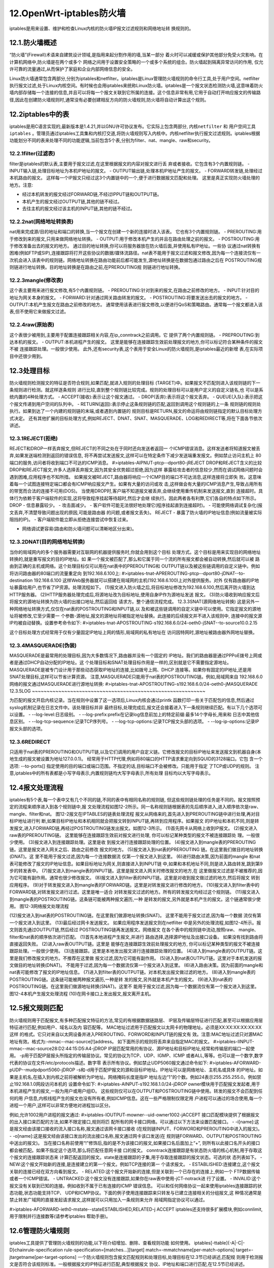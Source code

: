 12.OpenWrt-iptables防火墙
===========================================================

iptables是用来设置、维护和检查Linux内核的防火墙IP报文过滤规则和网络地址转
换规则的。

12.1.防火墙概述
-----------------------------------------------------------

“防火墙”(Firewall)术语来自建筑设计领域,是指用来起分割作用的墙,当某一部分
着火时可以减缓或保护其他部分免受火灾影响。在计算机网络中,防火墙是在两个或多个
网络之间用于设置安全策略的一个或多个系统的组合。防火墙起到隔离异常访问的作用,
仅允许可靠的流量通过,从而保护了家庭和企业内部网络信息的安全。

Linux防火墙通常包含两部分,分别为iptables和netfilter。iptables是Linux管理防火墙规则的命令行工具,处于用户空间。netfilter执行报文过滤,处于Linux内核空间。有时候也会用iptables来统称Linux防火墙。iptables是一个报文状态检测防火墙,这意味着防火墙内部存储每一个连接的信息,并且可以将每一个报文关联到它所属的连接。这个信息非常有用,它用于自动打开响应报文的传输路径,因此在创建防火墙规则时,通常没有必要创建相反方向的防火墙规则,防火墙将自动计算出这个规则。


12.2iptables中的表
-----------------------------------------------------------

iptables是用C语言实现的,最新版本是1.4.21,并以GNU许可协议发布。它实际上包含两部分, ``内核netfilter`` 和 ``用户空间工具iptables`` 。管理员通过iptables工具集和内核打交道,将防火墙规则写入内核中。内核netfilter执行报文过滤规则。iptables根据功能划分不同的表来处理不同的功能逻辑,当前包含5个表,分别为filter、nat、mangle、raw和security。

12.2.1filter(过滤表)
~~~~~~~~~~~~~~~~~~~~~~~~~~~~~~~~~~~~~~~~~~~~~~~~~~~~~~~~~~~

filter是iptables的默认表,主要用于报文过滤,在这里根据报文的内容对报文进行丢
弃或者接收。它包含有3个内置规则链。
- INPUT输入链,处理目标地址为本机IP地址的报文。
- OUTPUT输出链,处理本机IP地址产生的报文。
- FORWARD转发链,处理经过本机路由的报文。
这样每一个IP报文只经过这3个内置链中的一个,便于进行数据报文匹配和处理。
这里是真正实现防火墙处理的地方。注意:

- 经过本机转发的报文经过FORWARD链,不经过IPPUT链和OUTPUT链。
- 本机产生的报文经过OUTPUT链,其他的链不经过。
- 去往主机的报文经过该主机的INPUT链,其他的链不经过。

12.2.2nat(网络地址转换表)
~~~~~~~~~~~~~~~~~~~~~~~~~~~~~~~~~~~~~~~~~~~~~~~~~~~~~~~~~~~

nat用来完成源/目的地址和端口的转换,当一个报文在创建一个新的连接时进入该表。
它也有3个内置规则链。
- PREROUTING:用于修改到来的报文,只用来做网络地址转换。
- OUTPUT:用于修改本机产生的并且在路由处理之前的报文。
- POSTROUTING:用于修改准备出去的报文的地方。
通过目的地址转换,你可以将服务器放在防火墙后面,并使用私有IP地址。一些协
议通过nat转换有困难(例如FTP或SIP),连接跟踪将打开这些协议的数据/媒体流路径。nat表不能用于报文过滤和报文修改,因为每一个连接流仅有一次机会进入该表中的规则链。网络地址转换在路由功能前后都可能发生,源地址转换是在数据包通过路由之后在
POSTROUTING规则链进行地址转换。目的地址转换是在路由之前,在PREROUTING规
则链进行地址转换。

12.2.3mangle(修改表)
~~~~~~~~~~~~~~~~~~~~~~~~~~~~~~~~~~~~~~~~~~~~~~~~~~~~~~~~~~~

这个表主要用来进行报文修改,有5个内置规则链。
- PREROUTING:针对到来的报文,在路由之前修改的地方。
- INPUT:针对目的地址为网关本身的报文。
- FORWARD:针对通过网关路由转发的报文。
- POSTROUTING:将要发送出去的报文的地方。
- OUTPUT:本机产生报文在路由之前修改的地方。
通常使用该表进行报文修改,以便进行QoS和策略路由。通常每一个报文都进入该表,但不使用它来做报文过滤。

12.2.4raw(原始表)
~~~~~~~~~~~~~~~~~~~~~~~~~~~~~~~~~~~~~~~~~~~~~~~~~~~~~~~~~~~

这个表很少被用到,主要用于配置连接跟踪相关内容,在ip_conntrack之前调用。它
提供了两个内置规则链。
- PREPROUTING:到达本机的报文。
- OUTPUT:本机进程产生的报文。
这里是能够在连接跟踪生效前处理报文的地方,你可以标记符合某种条件的报文不被
连接跟踪处理。一般很少使用。
此外,还有security表,这个表用于安全Linux的防火墙规则,是iptables最近的新增
表,在实际项目中还很少用到。

12.3处理目标
-----------------------------------------------------------

防火墙规则检测报文的特征是否符合规则,如果匹配,就进入规则的处理目标
(TARGET)中。如果报文不匹配则进入该规则链的下一条规则进行检测。就这样逐条规则
进行比较,直到整个规则链比较完成。规则的处理目标可以是用户定义的自定义链名,也
可以是系统内置的4种处理方式。
- ACCEPT(接收):表示让这个报文通过。
- DROP(丢弃):表示将这个报文丢弃。
- QUEUE(入队):表示把这个报文传递到用户空间的队列中。
- RETURN(返回):表示停止这条规则链的匹配,返回到调用这个规则链的上一条
规则链的规则处执行。如果到达了一个内建的规则链的末端,或者遇到内置链的
规则目标是RETURN,报文的命运将由规则链指定的默认目标处理方式决定。
还有其他扩展的目标处理方式,例如REJECT、DNAT、SNAT、MASQUERADE、LOG和REDIRECT等,将在下面各节依次讲述。

12.3.1REJECT(拒绝)
~~~~~~~~~~~~~~~~~~~~~~~~~~~~~~~~~~~~~~~~~~~~~~~~~~~~~~~~~~~

REJECT和DROP一样丢弃报文,但REJECT的不同之处在于同时还向发送者返回一
个ICMP错误消息。这样发送者将知道报文被丢弃,如果发送端检测到返回的错误信息,
将不再尝试发送报文,这样可以在特定条件下减少发送端重发报文。例如禁止访问主机上
80端口的服务,访问者将收到端口不可达的ICMP消息。
#>iptables-AIPNUT-ptcp--dport80-jREJECT
DROP和REJECT含义的比较
DROP和REJECT报文,许多人选择丢弃报文,因为其安全优势超过拒绝,因为这样
暴露给攻击者的信息较少,然而在调试网络问题时会遇到困难,应用程序也不知所措。
如果报文被REJECT,路由器将响应一个ICMP目的端口不可达消息,这样连接将立即失
败。这意味着每一个试图连接特定端口都会有ICMP响应报文产生。如果有大量的访问或攻
击,这样做会有大量的ICMP消息产生,导致占用所有的带宽而合法的连接不可用(DOS)。
当使用DROP时,客户端不知道报文被丢弃,会继续使用重传机制来发送报文,直到
连接超时。具体行为依赖于客户端软件的实现,这将导致程序挂起等待超时,然后才会继
续执行。因此两者各有利弊,它们各自的特点如下所示。
DROP
- 信息暴露较少。
- 攻击面减少。
- 客户软件可能无法很好地处理它(程序挂起直到连接超时)。
- 可能使网络调试复杂化(报文丢弃,不清楚导致问题出现的原因,可能是路由器
的问题,或者报文丢失)。
REJECT
- 暴露了防火墙的IP地址信息(例如流量被实际阻挡的IP)。
- 客户端软件能立即从拒绝连接尝试中恢复过来。

- 网络调试更容易(路由和防火墙问题可以清晰地区分出来)。

12.3.2DNAT(目的网络地址转换)
~~~~~~~~~~~~~~~~~~~~~~~~~~~~~~~~~~~~~~~~~~~~~~~~~~~~~~~~~~~

当你的局域网内的多个服务器需要对互联网的机器提供服务时,你就会用到这个目标
处理方式。这个目标是用来实现目的网络地址转换的,就是重写报文的目的IP地址。如
果一个报文被匹配了,那么和它属于同一个流的所有报文都会被自动转换,然后就可以被
路由到正确的主机或网络。这个处理目标仅可以用在nat表中的PREROUTING和
OUTPUT链以及被这些链调用的自定义链中。例如将访问路由器的80端口的流量重定向
到192.168.6.100上:
#>iptables-tnat-APREROUTING-ptcp--dport80-jDNAT--to-destination
192.168.6.100
这样Web服务器就可以搭建在局域网的主机(192.168.6.100)上对外提供服务。对外
仅有路由器的IP地址暴露给用户,也节省了IP资源。处理流程如下。
(1)报文进入防火墙之后,将目标地址修改为192.168.6.100,然后离开防火墙到达
HTTP服务器。
(2)HTTP服务器处理完成后,将源地址改为目标地址,使用自身IP作为源地址发送
报文。
(3)防火墙收到响应报文后将报文的源地址转换为防火墙的出接口地址,然后返回给
请求方。整个通信流程完成。
12.3.3SNAT(源网络地址转换)
这是另外一种网络地址转换方式,仅仅在nat表的POSTROUTING和INPUT链,以
及和被这些链调用的自定义链中可以使用。它指定报文的源地址将被修改,它至少需要一
个参数-源地址,报文的源地址将被指定地址替换。此连接的后续报文并不进入该规则中,
连接中的报文源IP均被自动替换。设置参考命令如下:
#>iptables-tnat-APOSTROUTING-s192.168.6.0/24-oeth0\
-jSNAT--to-source10.0.2.15

这个目标处理方式经常用于仅有少量固定IP地址上网的情形,局域网的私有地址在
访问因特网时,源地址被路由器外网地址替换。

12.3.4MASQUERADE(伪装)
~~~~~~~~~~~~~~~~~~~~~~~~~~~~~~~~~~~~~~~~~~~~~~~~~~~~~~~~~~~

MASQUERADE是最常用的处理目标,因为大多数情况下,路由器并没有一个固定的
IP地址。我们的路由器是通过PPPoE拨号上网或者是通过DHCP自动分配的IP地址。这
个处理目标和SNAT处理目标作用是一样的,区别就是它不需要指定源地址。
MASQUERADE是被专门设计用于那些动态获取IP地址的连接,比如拨号上网、DHCP
连接等。如果你有固定的IP地址,还是用SNAT处理目标,这样可以节省计算资源。
注意,MASQUERADE只能用于nat表的POSTROUTING链。例如,局域网来自
192.168.6.0网络的报文通过MASQUERADE进行源地址转换:
#>iptables-tnat-APOSTROUTING-s192.168.6.0/24-oeth0-jMASQUERADE
12.3.5LOG
~~~~~~~~~~~~~~~~~~~~~~~~~~~~~~~~~~~~~~~~~~~~~~~~~~~~~~~~~~~

为匹配的报文开启内核记录。当在规则中设置了这一选项后,Linux内核会通过printk
函数打印一些关于匹配包的信息,然后通过syslog机制记录在日志文件中。该处理目标并非
最终目标,处理完成后,报文还会接着进入下一条规则继续匹配。有以下几个选项可以设置。
- --log-level:日志级别。
- --log-prefix:prefix在记录log信息前加上的特定前缀:最多14个字母长,用来和
日志中其他信息区别。
- --log-tcp-sequence:记录TCP序列号。
- --log-tcp-options:记录TCP报文头部的选项。
- --log-ip-options:记录IP报文头部的选项。

12.3.6REDIRECT
~~~~~~~~~~~~~~~~~~~~~~~~~~~~~~~~~~~~~~~~~~~~~~~~~~~~~~~~~~~

只适用于nat表的PREROUTING和OUTPUT链,以及它们调用的用户自定义链。它修改报文的目标IP地址来发送报文到机器自身(本地生成的报文被设置为地址127.0.0.1)。
经常用于HTTP代理,例如将80端口的HTTP请求重定向到SQUID的3128端口。它包
含一个选项:
--to-ports[]
指定使用的目的端口或端口范围。不指定的话,目标端口不会被修改。只能用于指定
了TCP或UDP的规则。
注意,iptables中的所有表都是小写字母表示,内置规则链均大写字母表示,所有处理
目标均以大写字母表示。

12.4报文处理流程
-----------------------------------------------------------

iptables有5个表,每一个表中又有几个不同的链,不同的表中有相同名称的规则链,
但这些规则链处理的任务是不同的。报文按照预定的流程来顺序进入到各个规则链中,报
文处理流程如图12-2所示。同一名称规则链根据表的先后顺序进入,进入顺序依次是raw、
mangle、filter和nat。
图12-2报文在IPTABLES的链表处理流程
报文从网络来的,首先进入到PREROUTING链中进行处理,再对目标IP地址进行判
断,如果目标IP地址和本机相同就会把报文转到INPUT链,再转到应用程序。如果报文
的IP地址和本机不同,则是转发报文,进入FORWARD链,再经过POSTROUTING链发出报文。如图12-3所示。
(1)首先网卡从网络上收到IP报文。
(2)报文进入raw表的PREROUTING链。
这里能够在连接跟踪生效前对报文进行处理,
你可以标记某种类型的报文不被连接跟踪处
理。一般很少使用。
(3)报文进入到连接跟踪处理。这里是收
到报文进行连接跟踪处理的位置。
(4)报文进入到mangle表的PREROUTING
链。这里是报文进入网关之后、路由之前修改
报文的地方。
(5)报文进入到nat表的PREROUTING
链。在这里我们做目的地址转换(DNAT)。这
里不能用于报文过滤,因为每一个连接数据流
仅第一个报文进入到这里。
(6)进行路由决策,因为前面的mangle
和nat表可能修改了报文的IP地址信息。如果目标地址为网关,则直接进入到INPUT链
中,如果和本机地址不同,则是进入路由转发,跳到第9步的转发表中。
(7)报文进入到mangle表的INPUT链。这里是报文进入网关时修改报文的地方,在
这里做报文过滤是不被推荐的,因为它可能有副作用。通常也很少修改报文。
(8)报文进入到filter表的INPUT链。这里是对收到报文做过滤的地方,然后将报文
转到应用程序。
(9)对于转发报文进入到mangle表的FORWARD链。这里是对转发报文进行修改的地方。
(10)报文进入到filter表中的FORWARD链,对转发报文进行过滤。这里是唯一适合
对转发报文过滤的地方。所有的转发报文均经过这个规则链。
(11)报文进入到mangle表的POSTROUTING链。这条链可能被两种报文遍历,一种
是转发的报文,另外就是本机产生的报文。这个链通常很少使用。
图12-3网络报文处理流程

(12)报文进入到nat表的POSTROUTING链。在这里我们做源地址转换(SNAT)。
这里不能用于报文过滤,因为每一个数据
流仅有第一个报文进入到这里。
(13)最后经过网卡发送报文。
如果应用程序发送报文则在netfilter
中是另外的处理流程,如图12-4所示。报
文则首先通过OUTPUT链,然后经过
POSTROUTING链再发送报文。网络报文
在各个表中的规则链中流动,按照raw、
mangle、filter和nat表的顺序依次进行匹配。
(1)首先本地进程产生报文,并进行
路由选择,选择源IP地址及出接口设备。
如果没有找到路由将直接返回失败。
(2)进入raw表OUTPUT链。这里是
能够在连接跟踪生效前处理报文的地方,
你可以标记某种类型的报文不被连接跟踪处理。一般很少使用。
(3)连接跟踪。这里是本地发出报文进行连接跟踪处理的位置。
(4)进入到mangle表的OUTPUT链。这里是我们修改报文的地方。不推荐在这里做
报文过滤,因为它可能有副作用。
(5)进入到nat表OUTPUT链。这里对于本机发送的报文做目的地址转换(DNAT)。
不能用于过滤,因为每一个数据流仅第一个报文进入到这里。
(6)进入路由决策。因为前面的mangle和nat表可能修改了报文的IP地址信息。
(7)进入到filter表的OUTPUT链。对本机发出报文做过滤的地方。
(8)进入到mangle表的POSTROUTING链。这条链可能被两种报文遍历,一种是转
发的报文,另外就是本机产生的报文。
(9)进入到nat表的POSTROUTING链。在这里我们做源地址转换(SNAT)。这里不
能用于报文过滤,因为每一个数据流仅有第一个报文进入到这里。
图12-4本机产生报文处理流程
(10)在网卡接口上发出报文,报文离开主机。

12.5报文规则匹配
-----------------------------------------------------------

防火墙规则用于匹配报文,有多种匹配报文特征的方法,常见的有根据数据链路层、
IP层及传输层特征进行匹配,甚至可以根据应用层特征进行匹配,例如用户、域名以及内
容匹配等。
MAC地址过滤用于匹配报文以太网卡的物理地址。必须是XX:XX:XX:XX:XX:XX这样
的格式。它只对来自以太网设备并进入PREROUTING、FORWORD和INPUT链的报文有
效。注意:MAC地址过滤只对源MAC地址有效。格式为:-mmac--mac-source[!]address。
如下面所示的规则将丢弃来自指定MAC的报文。
#>iptables-IINPUT-mmac--mac-source28:D2:44:15:D5:A4-jDROP
IP层匹配常用的有协议、源IP地址和目标IP地址,经常和传输层的端口一起使用。
-p用于匹配IP层报头所指定的传输层协议。常见的协议为TCP、UDP、IGMP、ICMP
或者ALL,等等。也可以是一个数字,数字代表的协议在文件/etc/protocols描述。数字零
表示所有协议。例如禁止UDP5060报文通过命令如下:
#>iptables-AFORWARD-pUDP--mudpdport5060-jDROP
-s和-d用于匹配IP报文的源和目标IP地址。IP地址可以是网络地址、主机名或具体
的IP地址。如果是主机名,在插入到内核之前将被解析为IP地址。网络掩码长度是指IP
地址左边“1”的个数。例如24表示255.255.255.0。例如禁止192.168.1.0网段访问本机的
设置命令如下:
#>iptables-AINPUT-s192.168.1.0/24-jDROP
owner模块用于匹配报文发起者,用于本机进程产生的报文,一般为用户或用户组ID。
这些规则仅可以在OUTPUT和POSTROUTING链中使用。转发的报文不会匹配到任何的用
户信息,内核线程产生的报文也没有所有者,例如ICMP信息。这在一些严格限制仅限定用
户进程可以通过的场合使用,每一个进程一个用户,这样可以非常方便地对进程加以区分。

例如,允许1002用户进程的报文通过:
#>iptables-IOUTPUT-mowner--uid-owner1002-jACCEPT
接口匹配模块提供了根据报文的出入接口来匹配的方法,如果不限定接口,规则将匹
配所有的网卡接口网络。可以通过以下方法来设置匹配接口。
- -i[name]:这是报文经由该接口接收的流入接口名称,报文通过该网卡接口接收
(在规则链INPUT、FORWORD和PREROUTING中进入的报文)。
- -o[name]:这是报文经由该接口发出的流出接口名称,报文通过网卡该口发送(在
规则链FORWARD、OUTPUT和POSTROUTING中送出的报文)。
当在接口名称前使用“!”修饰后,指的是不为该接口的报文,如果接口名后面加上“+”,
则所有以此接口名开头的接口都会被匹配。如果不指定这个选项,那么将匹配任意网卡接
口的报文。
conntrack连接跟踪是有状态防火墙的核心机制,用于存取这个报文的连接跟踪状态来
计算匹配返回的报文。state是连接跟踪的子集,用于存取连接跟踪的报文状态。可选的状
态列表如下。
- NEW:这个报文开始新的连接,是连接建立的第一个报文。例如TCP连接的第一
个请求报文。
- ESTABLISHED:连接建立,这个报文关联的连接已经在双方向看到报文。
- RELATED:这个报文开始新的连接,但是关联到一个已存在的连接上,例如一个
FTP数据传输或者一个ICMP错误。
- UNTRACKED:这个报文没有连接跟踪,如果你在raw表中使用-jCT-notrack进
行了设置。
- INVALID:这个报文没有关联到已知的连接。例如收到不属于已有连接的ICMP
错误信息。
可以和任何网络协议一起来使用iptables连接跟踪的状态功能,状态功能支持TCP、
UDP和ICMP协议。下面的例子使用连接跟踪来只转发与已建立连接相关的分组报文,这
种情况通常是禁止转发广域网的直接发起请求报文,这样就可以只用加入一条规则来允许
局域网指定协议可以通过。

#>iptables-AFORWARD-ieth0-mstate--stateESTABLISHED,RELATED-j
ACCEPT
iptables还支持很多扩展模块,例如connlimit,用于限制并行连接数等(请参考iptables
帮助手册)。

12.6管理防火墙规则
-----------------------------------------------------------

iptables工具提供了管理防火墙规则的功能,以下将介绍增加、删除、查看规则功能
如何使用。
iptables[-ttable]{-A|-C|-D}chainrule-specification
rule-specification=[matches...][target]
match=-mmatchname[per-match-options]
target=-jtargetname[per-target-options]
一个防火墙规则包含报文匹配规则和处理目标,处理目标在12.3节已经讲述,匹配规
则用于检测报文是否符合该规则标准。一般根据报文的IP特征进行匹配,典型根据报文
协议、IP地址和端口进行匹配,在12.5节已经讲述。iptables提供了以下命令来管理防火
墙规则。
- -A--append:将防火墙规则增加到所选规则链的末尾。
- -D--delete:在指定的规则链中删除规则。可以通过指定规则号来删除,也可以通
过规则匹配来删除。规则编号是指规则在规则链中的顺序号,顺序号从1开始增加。
注意:规则在规则链中的规则编号不是固定的,如果删除前面的规则,则后面的规则
自动往前移动。
- -I,--insertchain[rulenum]rule-specification:插入到规则链中的指定位置,如果不
指定插入位置,则插入到规则链的第一个位置处。
- -L,--list[chain]:查看防火墙规则,如果没有指明规则链,则所有的规则链均显
示出来。

所有的iptables命令,如果没有指定防火墙表就使用默认的filter表,所以查看网络地址
转换规则使用iptables-tnat-n-L,注意经常使用的-n选项,是为了避免长时间的DNS解析。
iptables-F清空所选的规则链中的规则。如果没有指定链,则清空指定表中的所有链
的规则。如果什么都没有指定,就清空默认表所有的链规则。当然也可以一条一条地删除,
但用这个命令会比较方便。例如清空filter表中INPUT链的规则。
iptables-tfilter-FINPUT
(1)默认策略的设置。每一条内置链的策略都是用来处理那些在相应的规则链中没有
被规则匹配的报文。也就是说,如果有一个报文没有被规则集中的任何规则匹配,那默认
策略就会命中,执行默认策略的行为。
一般有两种策略行为,默认通过(ACCEPT)和默认丢弃(DROP),在白名单模式会
使用默认丢弃,在黑名单模式下会默认通过。设置命令形式如下:
iptables[-P{chain}{policy}]
例如设置输入链为默认拒绝:#>iptables-PINPUTDROP。
(2)自定义规则链的创建。对于复杂规则,我们通常会创建自定义规则链来进行匹配,
并把自定义规则链加入到已有的规则链中,这样我们在删除及加载时非常方便。自定义规
则链设置命令如下:
#>iptables-NUDP_FILTER
(3)清空整个防火墙。通常在进行防火墙配置前,需要将以前的规则全部删除,因此
我们清空整个防火墙。
#>iptables-F
#>iptables-tnat-F
#>iptables-tmangle-F
(4)一个典型路由器的配置。如果我们没有使用其他的额外的工具,我们手动进行
配置一个典型路由器防火墙如示例12-1所示。从局域网发起的流量均可以通过,从互联
网发起的主动流量不能通过,从互联网来的被动报文也允许通过,因为这是局域网主机
请求的响应报文。所有局域网的请求转发后均进行网络地址转换,将源地址改为路由器
地址。

示例12-1:
WAN=eth0
LAN=eth1
iptables-tfilter-PFORWARDDROP#所有转发流量均默认禁止。
#局域网发起的连接进行转发
iptables-tfilter-AFORWARD-i$LAN-jACCEPT
#对所有符合连接跟踪状态的报文进行转发。
iptables-tfilter-AFORWARD-mstate--stateRELATED,ESTABLISHED
-jACCEPT
#所有去往互联网的流量均进行地址伪装,即源地址改为路由器地址。
iptables-tnat-A-o$WAN-jMASQUERADE
如果我们需要停止防火墙,我们可以逐条删除规则,也可以直接清空规则,并设置其
默认策略,示例12-2将停止防火墙。
示例12-2:
#恢复内置链默认策略
iptables-tfilter-PFORWARDACCEPT
iptables-tfilter-PINPUTACCEPT
#以下命令清空表中所有的规则
iptables-F
iptables-tnat-F
iptables-tmangle-F
iptables-traw-F

12.7其他工具集
-----------------------------------------------------------

iptables提供了两个很有用的工具用来处理大规则集:iptables-save和iptables-restore,
它们把规则存入一个与标准脚本代码只有细微差别的特殊格式的文件中,或从中恢复
规则。iptables-save:导出iptables规则到标准输出(即屏幕)中,我们使用shell的重定向命令可以将规则写入文件中。内容格式和iptables类似但稍有不同,这个格式便于程序解析。
iptables-restore:用于加载导出的防火墙规则,使用标准输入的内容来导入,一般都是
通过shell提供的重定向从文件中读取规则之后来向内核导入规则。
一般的iptables一次仅执行一条指令,如果对于很大的规则集也采用iptables来设置,
那就需要反复在内核和用户空间进行通信,这样将浪费很多的CPU时间,而这两个命令
通过一次调用就可以装载和保存整个规则集,这样节省了大量的时间。

12.8小结
-----------------------------------------------------------

开源领域有很多防火墙都是基于iptables/netfilter来实现的,例如arno防火墙、UFW
防火墙和UCI防火墙。OpenWrt采用UCI防火墙是一个功能比较强大的防火墙。如果是
静态配置也可以选择arno防火墙,作为桌面终端用户可以选择ufw防火墙。